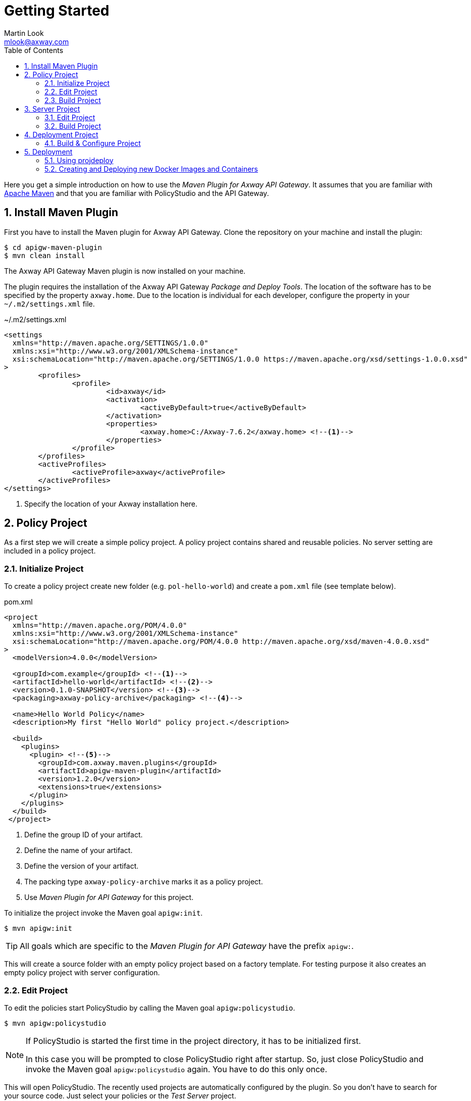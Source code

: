 = Getting Started
:Author: Martin Look
:Email: mlook@axway.com
:toc:
:sectnums:
:source-highlighter: prettify

:mvn-plugin-ver: 1.2.0

Here you get a simple introduction on how to use the _Maven Plugin for Axway API Gateway_.
It assumes that you are familiar with https://maven.apache.org[Apache Maven] and that you are familiar with PolicyStudio and the API Gateway.


== Install Maven Plugin

First you have to install the Maven plugin for Axway API Gateway.
Clone the repository on your machine and install the plugin:

  $ cd apigw-maven-plugin
  $ mvn clean install

The Axway API Gateway Maven plugin is now installed on your machine.

The plugin requires the installation of the Axway API Gateway _Package and Deploy Tools_.
The location of the software has to be specified by the property `axway.home`.
Due to the location is individual for each developer, configure the property in your `~/.m2/settings.xml` file.

.~/.m2/settings.xml
[source,xml]
----
<settings
  xmlns="http://maven.apache.org/SETTINGS/1.0.0"
  xmlns:xsi="http://www.w3.org/2001/XMLSchema-instance"
  xsi:schemaLocation="http://maven.apache.org/SETTINGS/1.0.0 https://maven.apache.org/xsd/settings-1.0.0.xsd"
>
	<profiles>
		<profile>
			<id>axway</id>
			<activation>
				<activeByDefault>true</activeByDefault>
			</activation>
			<properties>
				<axway.home>C:/Axway-7.6.2</axway.home> <!--1-->
			</properties>
		</profile>
	</profiles>
	<activeProfiles>
		<activeProfile>axway</activeProfile>
	</activeProfiles>
</settings>
----
<1> Specify the location of your Axway installation here.

== Policy Project

As a first step we will create a simple policy project.
A policy project contains shared and reusable policies.
No server setting are included in a policy project.

=== Initialize Project

To create a policy project create new folder (e.g. `pol-hello-world`) and create a `pom.xml` file (see template below).

.pom.xml
[source,xml,subs="verbatim,attributes"]
----
<project
  xmlns="http://maven.apache.org/POM/4.0.0"
  xmlns:xsi="http://www.w3.org/2001/XMLSchema-instance"
  xsi:schemaLocation="http://maven.apache.org/POM/4.0.0 http://maven.apache.org/xsd/maven-4.0.0.xsd"
>
  <modelVersion>4.0.0</modelVersion>

  <groupId>com.example</groupId> <!--1-->
  <artifactId>hello-world</artifactId> <!--2-->
  <version>0.1.0-SNAPSHOT</version> <!--3-->
  <packaging>axway-policy-archive</packaging> <!--4-->

  <name>Hello World Policy</name>
  <description>My first "Hello World" policy project.</description>

  <build>
    <plugins>
      <plugin> <!--5-->
        <groupId>com.axway.maven.plugins</groupId>
        <artifactId>apigw-maven-plugin</artifactId>
        <version>{mvn-plugin-ver}</version>
        <extensions>true</extensions>
      </plugin>
    </plugins>
  </build>
 </project>
----
<1> Define the group ID of your artifact.
<2> Define the name of your artifact.
<3> Define the version of your artifact.
<4> The packing type `axway-policy-archive` marks it as a policy project.
<5> Use _Maven Plugin for API Gateway_ for this project.

To initialize the project invoke the Maven goal `apigw:init`.

 $ mvn apigw:init


TIP: All goals which are specific to the _Maven Plugin for API Gateway_ have the prefix `apigw:`.

This will create a source folder with an empty policy project based on a factory template.
For testing purpose it also creates an empty policy project with server configuration.

=== Edit Project

To edit the policies start PolicyStudio by calling the Maven goal `apigw:policystudio`.

 $ mvn apigw:policystudio

[NOTE]
====
If PolicyStudio is started the first time in the project directory, it has to be initialized first.

In this case you will be prompted to close PolicyStudio right after startup.
So, just close PolicyStudio and invoke the Maven goal `apigw:policystudio` again.
You have to do this only once.
====

This will open PolicyStudio.
The recently used projects are automatically configured by the plugin.
So you don't have to search for your source code.
Just select your policies or the _Test Server_ project.

image::pol-policystudio-start.png[PolicyStudio Startup]

Open the "hello-world" project and create a simple policy (see screenshot).
Configure PolicyStudio to support environmentalization. For demonstration environmentalize the _Attribute Value_ of the `hello.name` attribute.

image::pol-hello-world-policy.png[Hello World Message Policy]

Close your project.

=== Build Project

To build the package and to install it into your local Maven repository just invoke the according goals:

 $ mvn clean install

This will create a `hello-world-0.1.0-SNAPSHOT.axpar` artifact and will install it into your local repository.

== Server Project

For building an environment independent API Gateway instance create a separate folder (e.g. `srv-hello-world`) and create a server project `pom.xml` file (see template below).

.pom.xml
[source,xml,subs="verbatim,attributes"]
----
<project
  xmlns="http://maven.apache.org/POM/4.0.0"
  xmlns:xsi="http://www.w3.org/2001/XMLSchema-instance"
  xsi:schemaLocation="http://maven.apache.org/POM/4.0.0 http://maven.apache.org/xsd/maven-4.0.0.xsd"
>
  <modelVersion>4.0.0</modelVersion>

  <groupId>com.example</groupId>
  <artifactId>hello-world-gw</artifactId>
  <version>0.1.0-SNAPSHOT</version>
  <packaging>axway-server-archive</packaging> <!--1-->

  <name>Hello World Server</name>
  <description>My first "Hello World" server project.</description>

  <dependencies>
  	<dependency> <!--2-->
  		<groupId>com.example</groupId>
  		<artifactId>hello-world</artifactId>
  		<version>0.1.0-SNAPSHOT</version>
  		<type>axway-policy-archive</type>
  	</dependency>
   </dependencies>

  <build>
    <plugins>
      <plugin> <!--3-->
        <groupId>com.axway.maven.plugins</groupId>
        <artifactId>apigw-maven-plugin</artifactId>
        <version>{mvn-plugin-ver}</version>
        <extensions>true</extensions>
      </plugin>
    </plugins>
  </build>
 </project>
----
<1> The packaging type `axway-server-archive` marks it as a server project.
<2> Include the dependency of your previously created policy archive.
<3> Use _Maven Plugin for API Gateway_ for this project.

As before, to initialize the project invoke the Maven goal `apigw:init`.

 $ mvn apigw:init

This will create a source folder with an empty server project based on a factory template.

=== Edit Project

Same as before, to edit the policies start PolicyStudio by calling the Maven goal `apigw:policystudio`.

 $ mvn apigw:policystudio

NOTE: For the first start of PolicyStudio in this project you have to close PolicyStudio after startup and invoke the goal again.

The dependent policy archive will automatically downloaded from the Maven repository and will be extracted in a temporary folder.
The recently used project is automatically configured by the plugin.

image::srv-policystudio-start.png[PolicyStudio Startup]

Open your project.
PolicyStudio will automatically ask you to enable environmentalization and team development.

image::srv-opened-project.png[Openened Project]

As you can see the dependent `hello-world` project was automatically configured by the plugin.

Develop a very simple policy to call the previously created _Hello World Message_ policy.

image::srv-hello-world-policy.png[Hello World Service]

And configure the according listeners.

image::srv-service-port.png[Service Port]

image::srv-service-path.png[Service Path]

Close your project and close PolicyStudio.

=== Build Project

As usual, build the package and install it to your local Maven repository.

 $ mvn clean install

This will create a `hello-world-gw-0.1.0-SNAPSHOT.axsar` artifact and will install it into your local repository.


== Deployment Project

For building an environment specific API Gateway instance create a separate folder (e.g. `dpl-hello-world`) and create a deployment project `pom.xml` file (see template below).

.pom.xml
[source,xml,subs="verbatim,attributes"]
----
<project
  xmlns="http://maven.apache.org/POM/4.0.0"
  xmlns:xsi="http://www.w3.org/2001/XMLSchema-instance"
  xsi:schemaLocation="http://maven.apache.org/POM/4.0.0 http://maven.apache.org/xsd/maven-4.0.0.xsd"
>
  <modelVersion>4.0.0</modelVersion>

  <groupId>com.example</groupId>
  <artifactId>hello-world-dev</artifactId> <!--1-->
  <version>0.1.0-SNAPSHOT</version>
  <packaging>axway-deployment-archive</packaging> <!--2-->

  <name>Hello World (DEV)</name>

  <properties>
    <!--3-->
    <!--
    <axway.config.certs>${basedir}/src/main/axwgw/gateway-cert.json</axway.config.certs>
    <axway.config.props>${basedir}/src/main/axwgw/gateway-prop.json</axway.config.props
    -->
  </properties>


  <dependencies>
    <dependency> <!--4-->
      <groupId>com.example</groupId>
      <artifactId>hello-world-gw</artifactId>
      <version>0.1.0-SNAPSHOT</version>
      <type>axway-server-archive</type>
    </dependency>
  </dependencies>

  <build>
    <plugins>
      <plugin> <!--5-->
        <groupId>com.axway.maven.plugins</groupId>
        <artifactId>apigw-maven-plugin</artifactId>
        <version>{mvn-plugin-ver}</version>
        <extensions>true</extensions>
      </plugin>
    </plugins>
  </build>
 </project>
----
<1> Environment specific artifact, so the name should include the target environment.
<2> The packaging type `axway-deployment-archive` marks it as a deployment project.
<3> Optionally specify additional configuration files.
<4> Include the dependency of your previously created server archive.
<5> Use _Maven Plugin for API Gateway_ for this project.


To initialize the project invoke the Maven goal `apigw:init`.

 $ mvn apigw:init

This will create a source folder with an empty configuration file.

.src/main/axwgw/gateway.config.json
[source,json]
----
{}
----

=== Build & Configure Project

Build the package.

 $ mvn clean package

We use envionmentalized fields in our project.
The plugin scans for environmentalized fields and set the values from the configuration.
As we haven't configured our project yet, the build will fail.

For convenience the plugin will automatically add new fields to the configuration file (see below).

.src/main/axwgw/gateway.config.json
[source,json]
----
{
  "entities": {
    "/[CircuitContainer]name=Hello World/[FilterCircuit]name=Hello World Message/[SetAttributeFilter]name=Set name": { <1>
      "description": "", 
      "fields": {
        "attributeValue#0": { <2>
          "source": "value", <3>
          "type": "string", <4> 
          "used": true, <5>
          "value": null <6>
        }
      }
    }
  }
}
----
<1> Short handed key of the environmentalized entity.
<2> Name and index of the environmentalized field.
<3> Specifies that the field value is literally retrieved form "value".
<4> Type of the field (just for documentation, don't change it).
<5> Indicates if the configured field is used.
If _false_ the field is no longer environmentalized or the entity is renamed or removed.
The property is automatically maintained by the plugin. 
<6> Literal value of the field. _null_ indicates an unconfigured field.

TIP: When the configuration file is written by the plugin, all JSON properties are sorted.
This makes diff & merge easy.

Now configure the field in the configuration file.

[source,json]
----
{
  "attributeValue#0": {
    "source": "value",
    "type": "string",
    "used": true,
    "value": "Fred" <1>
  }
}
----
<1> Your configured value.

And build your project again.

 $ mvn clean package

Now the build succeeds and a deployment archive `hello-world-dev-0.1.0-SNAPSHOT.axdar` containing the `.fed` file is created.

For manual checks via ConfigurationStudio the content of the archive is located in the `target/axway-archive` folder.

== Deployment

=== Using projdeploy

The project can be deployed to a gateway via the plugin.

Just invoke the `apigw:deploy` goal within the deployment project and specify the target domain and group.

In the following example it is assumed that the Admin Node Manager is located at `localhost:8090`.
The user `admin` is allowed to deploy projects and has the password `changeme`.
The project shall be deployed to the group `test`. 

  $ mvn -Daxway.anm.host=localhost -Daxway.anm.port=8090 \
    -Daxway.anm.user=admin -Daxway.anm.password=changeme \
    -Daxway.deploy.group=test \
    clean apigw:deploy

=== Creating and Deploying new Docker Images and Containers

This project will create new Docker images and containers.  The Docker image will be created with the fed file that was
created when the package command was invoked.



Run this mvn plugin by invoking `apigw:container`.  You must specify the following properties:

* axway.deploy.group (mandatory)
* axway.passphrase.deploy (optional)
* axway.container.scripts (mandatory)
* axway.remove.container (mandatory)
* axway.container.name (optional)
* axway.remove.image (optional)
* axway.image.name (mandatory)
* axway.image.tag (optional)
* axway.parent.image.name (optional)
* axway.parent.image.tag (optional)
* axway.license (mandatory)
* axway.merge.dir (optional)
* axway.environment.variables
* axway.links (optional)
* axway.ports (optional)
* axway.domain.cert (optional)
* axway.domain.key (optional)
* axway.domain.key.pass.file (optional)
* axway.admin.node.manager.host (mandatory)
* axway.metrics.db.url (optional)
* axway.metrics.db.username (optional)
* axway.metrics.db.password (optional)

When dealing with a domain cert and key there are 2 ways to handle this.  First would be to generate your own cert, key
and password file.  These would then be needed to be passed in during the mvn call.

If no domain, key or password file is passed in maven will assume that it needs to use default cert and key.  You will
need to create a `cert\tmp\pass.txt` file.  In this file you just add `changeme` and save this file.  Maven will assume
that is the location of the file.

In the following example, we will delete the existing container and image, then we will recreate everything using a
default domain cert and key.

```
    mvn clean apigw:container \
    --define axway.deploy.group=emt-group \
    --define axway.container.scripts=/mnt/c/Axway_7.6.2/Software/dockerscripts/emt-containers-1.0.0-9 \
    --define axway.remove.container=true \
    --define axway.container.name=apimgr \
    --define axway.remove.image=true \
    --define axway.image.name=apimgt \
    --define axway.image.tag=7.6.2_3 \
    --define axway.parent.image.name=apigw-base \
    --define axway.parent.image.tag=7.6.2_3 \
    --define axway.license=/mnt/c/Axway_7.6.2/Software/API_7.6_Docker_Temp.lic \
    --define axway.merge.dir=/mnt/c/Axway_7.6.2/tmp/apigateway \
    --define axway.environment.variables="METRICS_DB_URL;jdbc:mysql://mysql:3306/metrics\?useSSL=false,METRICS_DB_USERNAME;metrics,METRICS_DB_PASS;metrics,EMT_DEPLOYMENT_ENABLED;true,EMT_ANM_HOSTS;anm:8090,CASS_HOST;cassandra" \
    --define axway.links="anm;anm,cassandra_2.2.12;cassandra,mysql_5.7;mysql" \
    --define axway.ports="8075;8075,8065;8065,8080;8080" \
    --define axway.admin.node.manager.host=anm:8090 \
    --define axway.metrics.db.url=jdbc:mysql://mysql:3306/metrics\?useSSL=false \
    --define axway.metrics.db.username=metrics \
    --define axway.metrics.db.password=metrics
```

